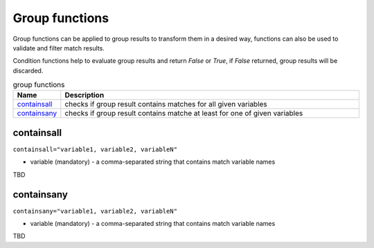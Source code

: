Group functions
===============

Group functions can be applied to group results to transform them in a desired way, functions can also be used to validate and filter match results. 

Condition functions help to evaluate group results and return *False* or *True*, if *False* returned, group results will be discarded.
  
.. list-table:: group functions
   :widths: 10 90
   :header-rows: 1

   * - Name
     - Description
   * - `containsall`_ 
     - checks if group result contains matches for all given variables
   * - `containsany`_ 
     - checks if group result contains matche at least for one of given variables
	 
containsall
------------------------------------------------------------------------------
``containsall="variable1, variable2, variableN"``

* variable (mandatory) - a comma-separated string that contains match variable names

TBD

containsany
------------------------------------------------------------------------------
``containsany="variable1, variable2, variableN"``

* variable (mandatory) - a comma-separated string that contains match variable names

TBD